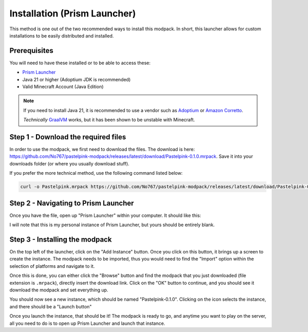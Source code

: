 =============================
Installation (Prism Launcher)
=============================

This method is one out of the two recommended ways to install this modpack. In short,
this launcher allows for custom installations to be easily distributed and installed.

Prerequisites
=============

You will need to have these installed or to be able to
access these:

- `Prism Launcher <https://prismlauncher.org/>`_
- Java 21 or higher (Adoptium JDK is recommended)
- Valid Minecraft Account (Java Edition)

.. note::

    If you need to install Java 21, it is recommended to use a vendor
    such as `Adoptium <https://adoptium.net/>`_ or `Amazon Corretto <https://aws.amazon.com/corretto/>`_.

    *Technically* `GraalVM <https://www.graalvm.org/>`_ works, but it has been shown to be unstable
    with Minecraft.

Step 1 - Download the required files
====================================

In order to use the modpack, we first need to download the files. The download is here:
https://github.com/No767/pastelpink-modpack/releases/latest/download/Pastelpink-0.1.0.mrpack. 
Save it into your downloads folder (or where you usually download stuff). 

If you prefer the more technical method, use the following command listed below:

.. code-block:: bash

    curl -o Pastelpink.mrpack https://github.com/No767/pastelpink-modpack/releases/latest/download/Pastelpink-0.1.0.mrpack

Step 2 - Navigating to Prism Launcher
=====================================

Once you have the file, open up "Prism Launcher" within your computer. It should like this:

.. image:: /_static/prism_home.png

I will note that this is my personal instance of Prism Launcher, but yours should be entirely
blank. 

Step 3 - Installing the modpack
===============================

On the top left of the launcher, click on the "Add Instance" button. Once you click on this button,
it brings up a screen to create the instance. The modpack needs to be imported, thus you would need to
find the "Import" option within the selection of platforms and navigate to it.

.. image:: /_static/prism_create.png

Once this is done, you can either click the "Browse" button and find the modpack that you just downloaded
(file extension is ``.mrpack``), directly insert the download link. Click on the "OK" button to continue,
and you should see it download the modpack and set everything up.

You should now see a new instance, which should be named "Pastelpink-0.1.0". Clicking on the icon selects
the instance, and there should be a "Launch button"

.. image:: /_static/prism_launch.png

Once you launch the instance, that should be it! The modpack is ready to go, and anytime
you want to play on the server, all you need to do is to open up Prism Launcher and launch
that instance.
